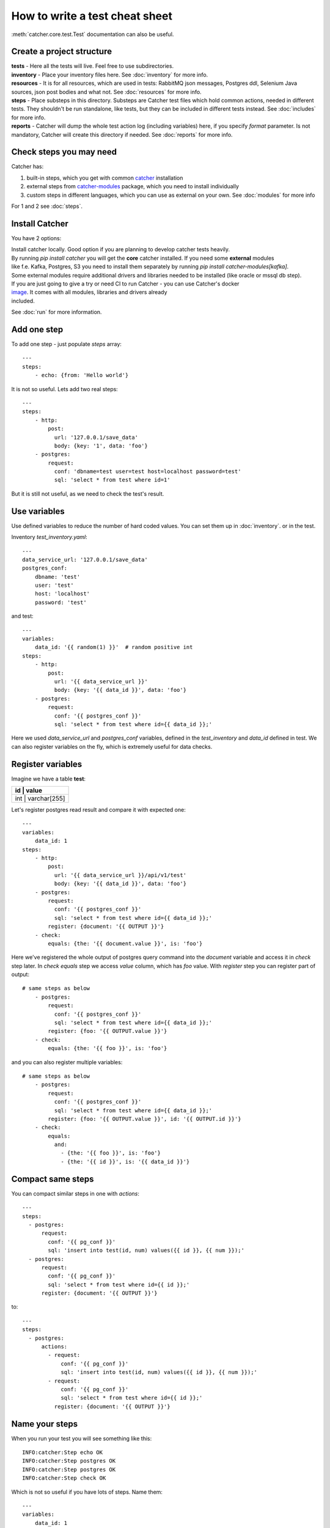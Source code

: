How to write a test cheat sheet
===============================
:meth:`catcher.core.test.Test` documentation can also be useful.

Create a project structure
--------------------------
| **tests** - Here all the tests will live. Feel free to use subdirectories.
| **inventory** - Place your inventory files here. See :doc:`inventory` for more info.
| **resources** - It is for all resources, which are used in tests: RabbitMQ json messages, Postgres ddl, Selenium Java
 sources, json post bodies and what not. See :doc:`resources` for more info.
| **steps** - Place substeps in this directory. Substeps are Catcher test files which hold common actions, needed in
 different tests. They shouldn't be run standalone, like tests, but they can be included in different tests instead.
 See :doc:`includes` for more info.
| **reports** - Catcher will dump the whole test action log (including variables) here, if you specify `format` parameter.
 Is not mandatory, Catcher will create this directory if needed. See :doc:`reports` for more info.

Check steps you may need
------------------------
Catcher has:

1. built-in steps, which you get with common `catcher <https://github.com/comtihon/catcher>`_ installation
2. external steps from `catcher-modules <https://github.com/comtihon/catcher_modules>`_ package, which you need to install individually
3. custom steps in different languages, which you can use as external on your own. See :doc:`modules` for more info

For 1 and 2 see :doc:`steps`.

Install Catcher
---------------
You have 2 options:

| Install catcher locally. Good option if you are planning to develop catcher tests heavily.
| By running `pip install catcher` you will get the **core** catcher installed. If you need some **external** modules
| like f.e. Kafka, Postgres, S3 you need to install them separately by running `pip install catcher-modules[kafka]`.
| Some external modules require additional drivers and libraries needed to be installed (like oracle or mssql db step).

| If you are just going to give a try or need CI to run Catcher - you can use Catcher's docker
| `image <https://hub.docker.com/repository/docker/comtihon/catcher>`_. It comes with all modules, libraries and drivers already
| included.

See :doc:`run` for more information.

Add one step
------------
To add one step - just populate `steps` array::

    ---
    steps:
        - echo: {from: 'Hello world'}

It is not so useful. Lets add two real steps::

    ---
    steps:
        - http:
            post:
              url: '127.0.0.1/save_data'
              body: {key: '1', data: 'foo'}
        - postgres:
            request:
              conf: 'dbname=test user=test host=localhost password=test'
              sql: 'select * from test where id=1'

But it is still not useful, as we need to check the test's result.

Use variables
-------------
Use defined variables to reduce the number of hard coded values. You can set them up in :doc:`inventory`. or
in the test.

Inventory `test_inventory.yaml`::

    ---
    data_service_url: '127.0.0.1/save_data'
    postgres_conf:
        dbname: 'test'
        user: 'test'
        host: 'localhost'
        password: 'test'

and test::

    ---
    variables:
        data_id: '{{ random(1) }}'  # random positive int
    steps:
        - http:
            post:
              url: '{{ data_service_url }}'
              body: {key: '{{ data_id }}', data: 'foo'}
        - postgres:
            request:
              conf: '{{ postgres_conf }}'
              sql: 'select * from test where id={{ data_id }};'

Here we used `data_service_url` and `postgres_conf` variables, defined in the `test_inventory` and
`data_id` defined in test. We can also register variables on the fly, which is extremely useful for
data checks.

Register variables
------------------
Imagine we have a table **test**:

+---------+-------------+
|   id    |    value    |
+============+==========+
|  int    | varchar[255]|
+---------+-------------+

Let's register postgres read result and compare it with expected one::

    ---
    variables:
        data_id: 1
    steps:
        - http:
            post:
              url: '{{ data_service_url }}/api/v1/test'
              body: {key: '{{ data_id }}', data: 'foo'}
        - postgres:
            request:
              conf: '{{ postgres_conf }}'
              sql: 'select * from test where id={{ data_id }};'
            register: {document: '{{ OUTPUT }}'}
        - check:
            equals: {the: '{{ document.value }}', is: 'foo'}

Here we've registered the whole output of postgres query command into the `document` variable and
access it in `check` step later. In `check equals` step we access `value` column, which has `foo` value.
With `register` step you can register part of output::

    # same steps as below
        - postgres:
            request:
              conf: '{{ postgres_conf }}'
              sql: 'select * from test where id={{ data_id }};'
            register: {foo: '{{ OUTPUT.value }}'}
        - check:
            equals: {the: '{{ foo }}', is: 'foo'}

and you can also register multiple variables::

    # same steps as below
        - postgres:
            request:
              conf: '{{ postgres_conf }}'
              sql: 'select * from test where id={{ data_id }};'
            register: {foo: '{{ OUTPUT.value }}', id: '{{ OUTPUT.id }}'}
        - check:
            equals:
              and:
                - {the: '{{ foo }}', is: 'foo'}
                - {the: '{{ id }}', is: '{{ data_id }}'}

Compact same steps
------------------
You can compact similar steps in one with `actions`::

    ---
    steps:
      - postgres:
          request:
            conf: '{{ pg_conf }}'
            sql: 'insert into test(id, num) values({{ id }}, {{ num }});'
      - postgres:
          request:
            conf: '{{ pg_conf }}'
            sql: 'select * from test where id={{ id }};'
          register: {document: '{{ OUTPUT }}'}

to::

    ---
    steps:
      - postgres:
          actions:
            - request:
                conf: '{{ pg_conf }}'
                sql: 'insert into test(id, num) values({{ id }}, {{ num }});'
            - request:
                conf: '{{ pg_conf }}'
                sql: 'select * from test where id={{ id }};'
              register: {document: '{{ OUTPUT }}'}

Name your steps
---------------
When you run your test you will see something like this::

    INFO:catcher:Step echo OK
    INFO:catcher:Step postgres OK
    INFO:catcher:Step postgres OK
    INFO:catcher:Step check OK

Which is not so useful if you have lots of steps. Name them::

    ---
    variables:
        data_id: 1
    steps:
        - http:
            post:
              url: '{{ data_service_url }}'
              body: {key: '{{ data_id }}', data: 'foo'}
            name: 'load data to service {{ data_service_url }}'
        - postgres:
            request:
              conf: '{{ postgres_conf }}'
              sql: 'select * from test where id={{ data_id }};'
            register: {document: '{{ OUTPUT }}'}
            name: 'check data in postgres'
        - check:
            equals: {the: '{{ document.value }}', is: 'foo'}
            name: 'check data equality'

And you will see::

    INFO:catcher:Step load data to service 127.0.0.1/save_data OK
    INFO:catcher:Step check data in postgres OK
    INFO:catcher:Step check data equality OK

Ignore errors
-------------
You can ignore a step's errors and continue the test::

    ---
    steps:
      - postgres:
          actions:
            - request:
                conf: '{{ pg_conf }}'
                sql: 'create table test(id serial PRIMARY KEY, num integer);'
              ignore_errors: true
            - request:
                conf: '{{ pg_conf }}'
                sql: 'insert into test(id, num) values({{ id }}, {{ num }});'
            - request:
                conf: '{{ pg_conf }}'
                sql: 'select * from test where id={{ id }}'
              register: {document: '{{ OUTPUT }}'}

It is extremely useful, when you need to wait for some resource to be initialised::

    loop:
      name: 'Wait for postgres to be ready'
      while:
        if: '{{ ready != 1 }}'
        do:
        - wait: {seconds: 1}
        - postgres:
            name: 'check db'
            request:
              conf: '{{ postgres_conf }}'
              sql: "select 1"
            ignore_errors: true
            register: {ready: '{{ OUTPUT }}'}
        max_cycle: 120  # 2 minutes

New in `1.17.0` - you can now use `Wait.for` instead::

    ---
    steps:
        - wait:
            seconds: 30
            for:
                postgres:
                    request:
                        conf: '{{ postgres_conf }}'
                        sql: 'select 1;'
        - other_steps

In this case `other_steps` will be executed only when `select 1;` becomes true. Test will fail after 30 seconds,
if `select 1;` is still failing.

Skip steps
----------
| You can skip your steps based on conditions.
| Imagine you have 2 services under one API (new and legacy). If user is registered via Facebook Oauth2 - his loan is
  stored in Postgres.
| For legacy users with credentials based registration loans are stored in Couchbase.
| In your test you need to create loan for the test user, but you may not know which database you should populate.
Example::

    steps:
        - http:
            get:
                url: '{{ my_web_service }}/api/v1/users?id={{ user_id }}'
            register: {registration_type: '{{ OUTPUT.data.registration }}'}
            name: 'Determine registration type for user {{ user_id }}'
        - postgres:
            request:
                conf: 'test:test@localhost:5433/test'
                sql: "insert into loans(value) values(1000) where user_id == '{{ user_id }}';"
            name: 'Update user loan for facebook user'
            skip_if:
                equals: {the: '{{ registration_type }}', is_not: 'facebook'}
        - couchbase:
            request:
                conf:
                    bucket: loans
                    host: localhost
                put:
                    key: '{{ user_id }}'
                    value: {value: 1000}
            skip_if:
                equals: {the: '{{ registration_type }}', is_not: 'other'}
            name: 'Update user loan for legacy user'

In this example step postgres is skipped for legacy users and step couchbase is skipped for new users.

You can use any :meth:`catcher.steps.check` in skip_if condition.

Short form::

    variables:
        no_output: true
    steps:
        - echo:
            from: '{{ my_data }}'
            skip_if: '{{ no_output }}'

Is same as::

        - echo:
            from: '{{ my_data }}'
            skip_if:
                equals: {the: '{{ no_output }}', is: true}

Multiple clauses::

    variables:
        services: {'service1: 'provided', 'service2': 'runtime']
        in_docker: true
    steps:
        - sh:
            command: "grep 'docker|lxc' /proc/1/cgroup"
            return_code: 1
            ignore_errors: true
            register: {in_docker: false}
        - docker:
            start:
                image: 'my_service1_image'
                ports:
                    '1080/tcp': 8000
            skip_if:
                or:
                    - equals: {the: '{{ services.service1 }}', is: 'provided'}
                    - equals: {the: '{{ in_docker }}', is: true}

Will start `my_service1_image` in docker if current test is not running in docker and service1 is not provided.

Do a cleanup
------------

If your steps modify data you can do a clean up. Use `finally` block the same way you are using `steps`. You can also
add **run_if** parameter to steps to specify when clean up steps should be run: **'always'** will always run, it is the
default value, **'pass'** will run only if test passes, **'fail'** will run only if test fails.

Run test, do a cleanup, if test passes - notify google chat. ::

    steps:
        - http:
            get:
                url: '{{ my_web_service }}/api/v1/users?id={{ user_id }}'
            register: {registration_type: '{{ OUTPUT.data.registration }}'}
            name: 'Determine registration type for user {{ user_id }}'
        - postgres:
            request:
                conf: '{{ postgres_conf }}'
                sql: "insert into loans(value) values(1000) where user_id == '{{ user_id }}';"
            name: 'Update user loan for facebook user'
    finally:
        - postgres:
            request:
                conf: '{{ postgres_conf }}'
                sql: "delete from loans(value) where user_id == '{{ user_id }}';"
            name: 'Clean up user'
        - http:
            post:
                url: '{{ google_chat_webhook_url }}'
                headers: {Content-Type: 'application/json'}
                data: {text: 'Test passed. You can deploy the service now'}
            run_if: 'pass'


Ignore the test
---------------

Sometimes some tests are broken and you don't have time to fix them. Or you have test which run in your cloud environment,
but not locally. Just ignore them!

Simple ignore::

    ignore: true  # this test is failing for some reason
    variables:
        foo: bar
    steps:
        - check: {equals: {the: true, is: false}}

Ignore based on os env var::

    ignore:
        equals: {the: '{{ CLOUD }}', is_not: 'AWS'}
    variables:
        foo: bar
    steps:
        - check: {equals: {the: true, is: false}}

Run test everywhere except local inventory::

    ignore:
        equals: {the: '{{ INVENTORY }}', is: 'local'}
    variables:
        foo: bar
    steps:
        - check: {equals: {the: true, is: false}}

